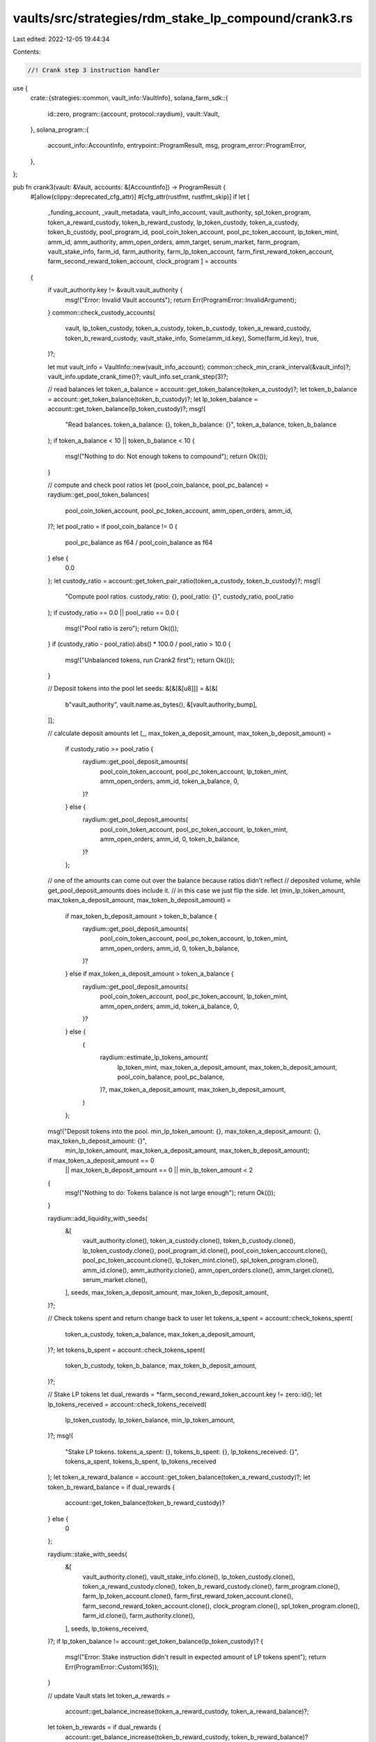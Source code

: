 vaults/src/strategies/rdm_stake_lp_compound/crank3.rs
=====================================================

Last edited: 2022-12-05 19:44:34

Contents:

.. code-block:: rs

    //! Crank step 3 instruction handler

use {
    crate::{strategies::common, vault_info::VaultInfo},
    solana_farm_sdk::{
        id::zero,
        program::{account, protocol::raydium},
        vault::Vault,
    },
    solana_program::{
        account_info::AccountInfo, entrypoint::ProgramResult, msg, program_error::ProgramError,
    },
};

pub fn crank3(vault: &Vault, accounts: &[AccountInfo]) -> ProgramResult {
    #[allow(clippy::deprecated_cfg_attr)]
    #[cfg_attr(rustfmt, rustfmt_skip)]
    if let [
        _funding_account,
        _vault_metadata,
        vault_info_account,
        vault_authority,
        spl_token_program,
        token_a_reward_custody,
        token_b_reward_custody,
        lp_token_custody,
        token_a_custody,
        token_b_custody,
        pool_program_id,
        pool_coin_token_account,
        pool_pc_token_account,
        lp_token_mint,
        amm_id,
        amm_authority,
        amm_open_orders,
        amm_target,
        serum_market,
        farm_program,
        vault_stake_info,
        farm_id,
        farm_authority,
        farm_lp_token_account,
        farm_first_reward_token_account,
        farm_second_reward_token_account,
        clock_program
        ] = accounts
    {
        if vault_authority.key != &vault.vault_authority {
            msg!("Error: Invalid Vault accounts");
            return Err(ProgramError::InvalidArgument);
        }
        common::check_custody_accounts(
            vault,
            lp_token_custody,
            token_a_custody,
            token_b_custody,
            token_a_reward_custody,
            token_b_reward_custody,
            vault_stake_info,
            Some(amm_id.key),
            Some(farm_id.key),
            true,
        )?;

        let mut vault_info = VaultInfo::new(vault_info_account);
        common::check_min_crank_interval(&vault_info)?;
        vault_info.update_crank_time()?;
        vault_info.set_crank_step(3)?;

        // read balances
        let token_a_balance = account::get_token_balance(token_a_custody)?;
        let token_b_balance = account::get_token_balance(token_b_custody)?;
        let lp_token_balance = account::get_token_balance(lp_token_custody)?;
        msg!(
            "Read balances. token_a_balance: {}, token_b_balance: {}",
            token_a_balance,
            token_b_balance
        );
        if token_a_balance < 10 || token_b_balance < 10 {
            msg!("Nothing to do: Not enough tokens to compound");
            return Ok(());
        }

        // compute and check pool ratios
        let (pool_coin_balance, pool_pc_balance) = raydium::get_pool_token_balances(
            pool_coin_token_account,
            pool_pc_token_account,
            amm_open_orders,
            amm_id,
        )?;
        let pool_ratio = if pool_coin_balance != 0 {
            pool_pc_balance as f64 / pool_coin_balance as f64
        } else {
            0.0
        };
        let custody_ratio = account::get_token_pair_ratio(token_a_custody, token_b_custody)?;
        msg!(
            "Compute pool ratios. custody_ratio: {}, pool_ratio: {}",
            custody_ratio,
            pool_ratio
        );
        if custody_ratio == 0.0 || pool_ratio == 0.0 {
            msg!("Pool ratio is zero");
            return Ok(());
        }
        if (custody_ratio - pool_ratio).abs() * 100.0 / pool_ratio > 10.0 {
            msg!("Unbalanced tokens, run Crank2 first");
            return Ok(());
        }

        // Deposit tokens into the pool
        let seeds: &[&[&[u8]]] = &[&[
            b"vault_authority",
            vault.name.as_bytes(),
            &[vault.authority_bump],
        ]];

        // calculate deposit amounts
        let (_, max_token_a_deposit_amount, max_token_b_deposit_amount) =
            if custody_ratio >= pool_ratio {
                raydium::get_pool_deposit_amounts(
                    pool_coin_token_account,
                    pool_pc_token_account,
                    lp_token_mint,
                    amm_open_orders,
                    amm_id,
                    token_a_balance,
                    0,
                )?
            } else {
                raydium::get_pool_deposit_amounts(
                    pool_coin_token_account,
                    pool_pc_token_account,
                    lp_token_mint,
                    amm_open_orders,
                    amm_id,
                    0,
                    token_b_balance,
                )?
            };
        // one of the amounts can come out over the balance because ratios didn't reflect
        // deposited volume, while get_pool_deposit_amounts does include it.
        // in this case we just flip the side.
        let (min_lp_token_amount, max_token_a_deposit_amount, max_token_b_deposit_amount) =
            if max_token_b_deposit_amount > token_b_balance {
                raydium::get_pool_deposit_amounts(
                    pool_coin_token_account,
                    pool_pc_token_account,
                    lp_token_mint,
                    amm_open_orders,
                    amm_id,
                    0,
                    token_b_balance,
                )?
            } else if max_token_a_deposit_amount > token_a_balance {
                raydium::get_pool_deposit_amounts(
                    pool_coin_token_account,
                    pool_pc_token_account,
                    lp_token_mint,
                    amm_open_orders,
                    amm_id,
                    token_a_balance,
                    0,
                )?
            } else {
                (
                    raydium::estimate_lp_tokens_amount(
                        lp_token_mint,
                        max_token_a_deposit_amount,
                        max_token_b_deposit_amount,
                        pool_coin_balance,
                        pool_pc_balance,
                    )?,
                    max_token_a_deposit_amount,
                    max_token_b_deposit_amount,
                )
            };

        msg!("Deposit tokens into the pool. min_lp_token_amount: {}, max_token_a_deposit_amount: {}, max_token_b_deposit_amount: {}",
                        min_lp_token_amount,
                        max_token_a_deposit_amount,
                        max_token_b_deposit_amount);
        if max_token_a_deposit_amount == 0
            || max_token_b_deposit_amount == 0
            || min_lp_token_amount < 2
        {
            msg!("Nothing to do: Tokens balance is not large enough");
            return Ok(());
        }

        raydium::add_liquidity_with_seeds(
            &[
                vault_authority.clone(),
                token_a_custody.clone(),
                token_b_custody.clone(),
                lp_token_custody.clone(),
                pool_program_id.clone(),
                pool_coin_token_account.clone(),
                pool_pc_token_account.clone(),
                lp_token_mint.clone(),
                spl_token_program.clone(),
                amm_id.clone(),
                amm_authority.clone(),
                amm_open_orders.clone(),
                amm_target.clone(),
                serum_market.clone(),
            ],
            seeds,
            max_token_a_deposit_amount,
            max_token_b_deposit_amount,
        )?;

        // Check tokens spent and return change back to user
        let tokens_a_spent = account::check_tokens_spent(
            token_a_custody,
            token_a_balance,
            max_token_a_deposit_amount,
        )?;
        let tokens_b_spent = account::check_tokens_spent(
            token_b_custody,
            token_b_balance,
            max_token_b_deposit_amount,
        )?;

        // Stake LP tokens
        let dual_rewards = *farm_second_reward_token_account.key != zero::id();
        let lp_tokens_received = account::check_tokens_received(
            lp_token_custody,
            lp_token_balance,
            min_lp_token_amount,
        )?;
        msg!(
            "Stake LP tokens. tokens_a_spent: {}, tokens_b_spent: {}, lp_tokens_received: {}",
            tokens_a_spent,
            tokens_b_spent,
            lp_tokens_received
        );
        let token_a_reward_balance = account::get_token_balance(token_a_reward_custody)?;
        let token_b_reward_balance = if dual_rewards {
            account::get_token_balance(token_b_reward_custody)?
        } else {
            0
        };

        raydium::stake_with_seeds(
            &[
                vault_authority.clone(),
                vault_stake_info.clone(),
                lp_token_custody.clone(),
                token_a_reward_custody.clone(),
                token_b_reward_custody.clone(),
                farm_program.clone(),
                farm_lp_token_account.clone(),
                farm_first_reward_token_account.clone(),
                farm_second_reward_token_account.clone(),
                clock_program.clone(),
                spl_token_program.clone(),
                farm_id.clone(),
                farm_authority.clone(),
            ],
            seeds,
            lp_tokens_received,
        )?;
        if lp_token_balance != account::get_token_balance(lp_token_custody)? {
            msg!("Error: Stake instruction didn't result in expected amount of LP tokens spent");
            return Err(ProgramError::Custom(165));
        }

        // update Vault stats
        let token_a_rewards =
            account::get_balance_increase(token_a_reward_custody, token_a_reward_balance)?;
        let token_b_rewards = if dual_rewards {
            account::get_balance_increase(token_b_reward_custody, token_b_reward_balance)?
        } else {
            0
        };
        msg!(
            "Update Vault stats. token_a_rewards: {}, token_b_rewards: {}",
            token_a_rewards,
            token_b_rewards
        );
        vault_info.add_rewards(token_a_rewards, token_b_rewards)?;
        vault_info.add_liquidity(tokens_a_spent, tokens_b_spent)?;

        Ok(())
    } else {
        Err(ProgramError::NotEnoughAccountKeys)
    }
}



